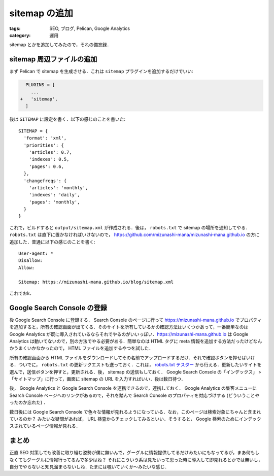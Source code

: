 sitemap の追加
==============

:tags: SEO, ブログ, Pelican, Google Analytics
:category: 運用

sitemap とかを追加してみたので，それの備忘録．

sitemap 周辺ファイルの追加
--------------------------

まず Pelican で sitemap を生成させる．これは ``sitemap`` プラグインを追加するだけでいい:

.. code-block:: diff

    PLUGINS = [
      ...
  +   'sitemap',
    ]

後は ``SITEMAP`` に設定を書く．以下の感じのことを書いた::

  SITEMAP = {
    'format': 'xml',
    'priorities': {
      'articles': 0.7,
      'indexes': 0.5,
      'pages': 0.6,
    },
    'changefreqs': {
      'articles': 'monthly',
      'indexes': 'daily',
      'pages': 'monthly',
    }
  }

これで，ビルドすると ``output/sitemap.xml`` が作成される．後は， ``robots.txt`` で sitemap の場所を通知してやる． ``robots.txt`` は直下に置かなければいけないので， https://github.com/mizunashi-mana/mizunashi-mana.github.io の方に追加した．普通に以下の感じのことを書く::

  User-agent: *
  Disallow:
  Allow:

  Sitemap: https://mizunashi-mana.github.io/blog/sitemap.xml

これでおk．

Google Search Console の登録
----------------------------

後 Google Search Console に登録する． Search Console のページに行って https://mizunashi-mana.github.io でプロパティを追加すると，所有の確認画面が出てくる．そのサイトを所有しているかの確認方法はいくつかあって，一番簡単なのは Google Analytics が既に導入されているならそれでやるのがいいっぽい．https://mizunashi-mana.github.io は Google Analytics は動いてないので，別の方法でやる必要がある．簡単なのは HTML タグに meta 情報を追加する方法だったけどなんかうまくいかなかったので， HTML ファイルを追加するやつを試した．

所有の確認画面から HTML ファイルをダウンロードしてその名前でアップロードするだけ．それで確認ボタンを押せばいける．ついでに， ``robots.txt`` の更新リクエストも送っておく．これは， `robots.txt テスター <https://www.google.com/webmasters/tools/robots-testing-tool>`_ から行える．更新したいサイトを選んで，送信ボタンを押すと，更新される．後， sitemap の送信もしておく． Google Search Console の「インデックス」 > 「サイトマップ」に行って，画面に sitemap の URL を入力すればいい．後は数日待つ．

後， Google Analytics と Google Search Console を連携できるので，連携しておく． Google Analytics の集客メニューに Search Console ページへのリンクがあるので，それを踏んで Search Console のプロパティを対応づけする (どういうことやったのか忘れた) ．

数日後には Google Search Console で色々な情報が見れるようになっている．なお，このページは検索対象にちゃんと含まれているのか？ みたいな疑問があれば， URL 検査からチェックしてみるといい．そうすると， Google 検索のためにインデックスされているページ情報が見れる．

まとめ
------

正直 SEO 対策しても改善に取り組む姿勢が僕に無いんで，グーグルに情報提供してるだけみたいにもなってるが，まあ何もしなくてもグーグルに情報行ってるんで多少はね？ それにこういう系は見たいって思った時に導入して即見れるとかでは無いし，自分でやらないと知見溜まらないしね．たまには覗いていくか〜みたいな感じ．
